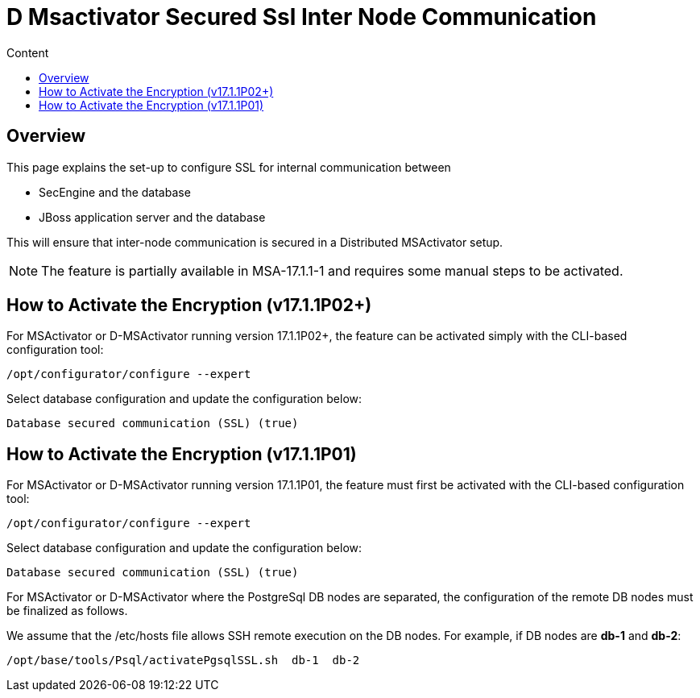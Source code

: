 = D Msactivator Secured Ssl Inter Node Communication
:toc: left
:toc-title: Content
:imagesdir: ../../resources/
:ext-relative: adoc

== Overview

This page explains the set-up to configure SSL for internal
communication between

* SecEngine and the database
* JBoss application server and the database

This will ensure that inter-node communication is secured in a
Distributed MSActivator setup.

NOTE: The feature is partially available in MSA-17.1.1-1 and requires
some manual steps to be activated.

== How to Activate the Encryption (v17.1.1P02+)

For MSActivator or D-MSActivator running version 17.1.1P02+, the feature
can be activated simply with the CLI-based configuration tool:

....
/opt/configurator/configure --expert
....

Select database configuration and update the configuration below:

....
Database secured communication (SSL) (true)
....

== How to Activate the Encryption (v17.1.1P01)

For MSActivator or D-MSActivator running version 17.1.1P01, the feature
must first be activated with the CLI-based configuration tool:

....
/opt/configurator/configure --expert
....

Select database configuration and update the configuration below:

....
Database secured communication (SSL) (true)
....

For MSActivator or D-MSActivator where the PostgreSql DB nodes are
separated, the configuration of the remote DB nodes must be finalized as
follows.

We assume that the /etc/hosts file allows SSH remote execution on the DB
nodes. For example, if DB nodes are *db-1* and *db-2*:

....
/opt/base/tools/Psql/activatePgsqlSSL.sh  db-1  db-2
....
